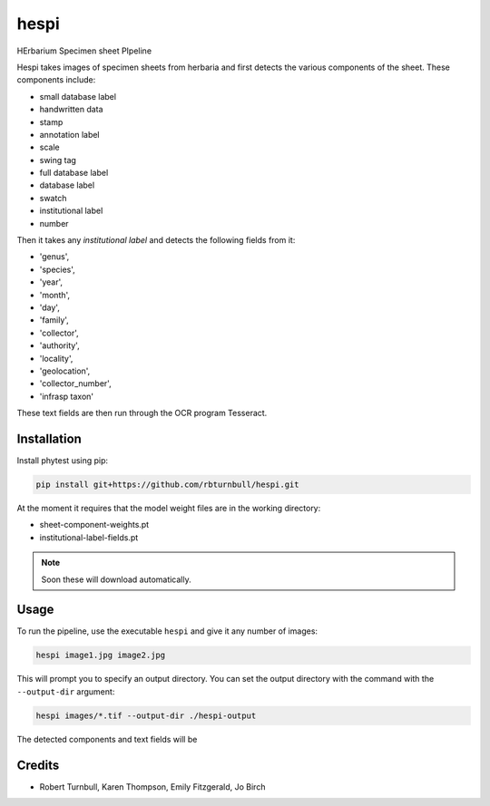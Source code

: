 ================================================================
hespi
================================================================

.. start-badges

|testing badge| |coverage badge| |docs badge| |black badge|

.. |testing badge| image:: https://github.com/rbturnbull/hespi/actions/workflows/testing.yml/badge.svg
    :target: https://github.com/rbturnbull/hespi/actions

.. |docs badge| image:: https://github.com/rbturnbull/hespi/actions/workflows/docs.yml/badge.svg
    :target: https://rbturnbull.github.io/hespi
    
.. |black badge| image:: https://img.shields.io/badge/code%20style-black-000000.svg
    :target: https://github.com/psf/black
    
.. |coverage badge| image:: https://img.shields.io/endpoint?url=https://gist.githubusercontent.com/rbturnbull/f31036b00473b6d0af3a160ea681903b/raw/coverage-badge.json
    :target: https://rbturnbull.github.io/hespi/coverage/
    
.. end-badges

HErbarium Specimen sheet PIpeline

.. start-quickstart

Hespi takes images of specimen sheets from herbaria and first detects the various components of the sheet. These components include:

- small database label
- handwritten data
- stamp
- annotation label
- scale
- swing tag
- full database label
- database label
- swatch
- institutional label
- number

Then it takes any `institutional label` and detects the following fields from it:

- 'genus',
- 'species',
- 'year',
- 'month',
- 'day',
- 'family',
- 'collector',
- 'authority',
- 'locality',
- 'geolocation',
- 'collector_number',
- 'infrasp taxon'

These text fields are then run through the OCR program Tesseract.

Installation
==================================

Install phytest using pip:

.. code-block:: bash

    pip install git+https://github.com/rbturnbull/hespi.git

At the moment it requires that the model weight files are in the working directory:

- sheet-component-weights.pt
- institutional-label-fields.pt

.. note ::

    Soon these will download automatically.

Usage
==================================

To run the pipeline, use the executable ``hespi`` and give it any number of images:

.. code-block:: bash

    hespi image1.jpg image2.jpg

This will prompt you to specify an output directory. You can set the output directory with the command with the ``--output-dir`` argument:

.. code-block:: bash

    hespi images/*.tif --output-dir ./hespi-output

The detected components and text fields will be 

.. end-quickstart

Credits
==================================

* Robert Turnbull, Karen Thompson, Emily Fitzgerald, Jo Birch

